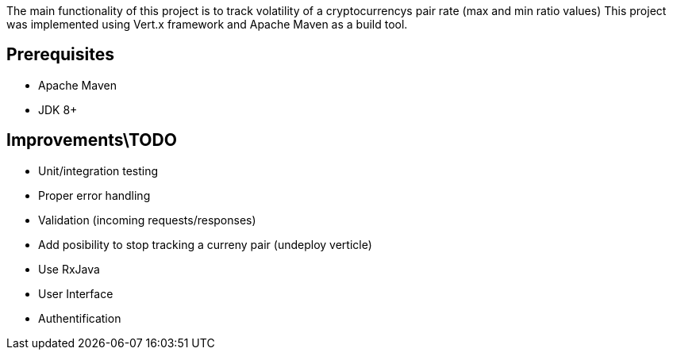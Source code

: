 The main functionality of this project is to track volatility of a cryptocurrencys pair rate (max and min ratio values)
This project was implemented using Vert.x framework and Apache Maven as a build tool.

## Prerequisites

* Apache Maven
* JDK 8+

## Improvements\TODO

* Unit/integration testing
* Proper error handling
* Validation (incoming requests/responses)
* Add posibility to stop tracking a curreny pair (undeploy verticle)
* Use RxJava
* User Interface
* Authentification
